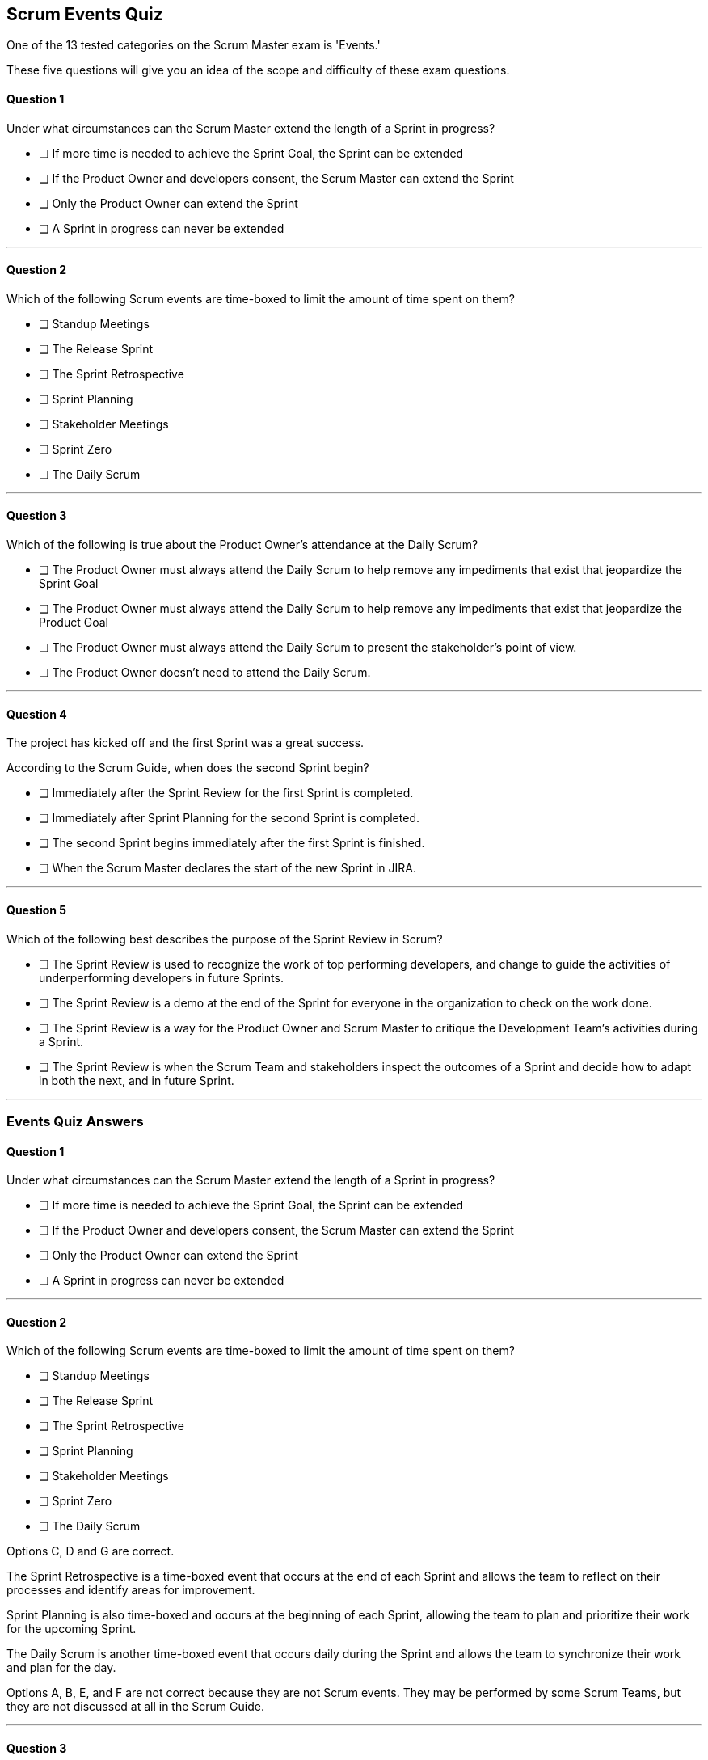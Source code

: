 :pdf-theme: some-theme.yml

== Scrum Events Quiz

One of the 13 tested categories on the Scrum Master exam is 'Events.'

These five questions will give you an idea of the scope and difficulty of these exam questions.


==== Question 1

****
Under what circumstances can the Scrum Master extend the length of a Sprint in progress?

* [ ] If more time is needed to achieve the Sprint Goal, the Sprint can be extended
* [ ] If the Product Owner and developers consent, the Scrum Master can extend the Sprint 
* [ ] Only the Product Owner can extend the Sprint
* [ ] A Sprint in progress can never be extended

****

'''

==== Question 2

****

Which of the following Scrum events are time-boxed to limit the amount of time spent on them?

* [ ] Standup Meetings
* [ ] The Release Sprint
* [ ] The Sprint Retrospective
* [ ] Sprint Planning
* [ ] Stakeholder Meetings
* [ ] Sprint Zero
* [ ] The Daily Scrum


****

'''

==== Question 3

****

Which of the following is true about the Product Owner's attendance at the Daily Scrum?

* [ ] The Product Owner must always attend the Daily Scrum to help remove any impediments that exist that jeopardize the Sprint Goal
* [ ] The Product Owner must always attend the Daily Scrum to help remove any impediments that exist that jeopardize the Product Goal
* [ ] The Product Owner must always attend the Daily Scrum to present the stakeholder's point of view.
* [ ] The Product Owner doesn't need to attend the Daily Scrum.


****


'''

==== Question 4

****

The project has kicked off and the first Sprint was a great success.

According to the Scrum Guide, when does the second Sprint begin?

* [ ] Immediately after the Sprint Review for the first Sprint is completed.
* [ ] Immediately after Sprint Planning for the second Sprint is completed.
* [ ] The second Sprint begins immediately after the first Sprint is finished.
* [ ] When the Scrum Master declares the start of the new Sprint in JIRA.


****


'''

==== Question 5

****

Which of the following best describes the purpose of the Sprint Review in Scrum?


* [ ] The Sprint Review is used to recognize the work of top performing developers, and change to guide the activities of underperforming developers in future Sprints.
* [ ] The Sprint Review is a demo at the end of the Sprint for everyone in the organization to check on the work done.
* [ ] The Sprint Review is a way for the Product Owner and Scrum Master to critique the Development Team's activities during a Sprint.
* [ ] The Sprint Review is when the Scrum Team and stakeholders inspect the outcomes of a Sprint and decide how to adapt in both the next, and in future Sprint.

****

'''

<<<

=== Events Quiz Answers

==== Question 1

****
Under what circumstances can the Scrum Master extend the length of a Sprint in progress?

* [ ] If more time is needed to achieve the Sprint Goal, the Sprint can be extended
* [ ] If the Product Owner and developers consent, the Scrum Master can extend the Sprint 
* [ ] Only the Product Owner can extend the Sprint
* [ ] A Sprint in progress can never be extended

****

'''

==== Question 2

****

Which of the following Scrum events are time-boxed to limit the amount of time spent on them?

* [ ] Standup Meetings
* [ ] The Release Sprint
* [ ] The Sprint Retrospective
* [ ] Sprint Planning
* [ ] Stakeholder Meetings
* [ ] Sprint Zero
* [ ] The Daily Scrum


****

Options C, D and G are correct.

The Sprint Retrospective is a time-boxed event that occurs at the end of each Sprint and allows the team to reflect on their processes and identify areas for improvement. 

Sprint Planning is also time-boxed and occurs at the beginning of each Sprint, allowing the team to plan and prioritize their work for the upcoming Sprint. 

The Daily Scrum is another time-boxed event that occurs daily during the Sprint and allows the team to synchronize their work and plan for the day.

Options A, B, E, and F are not correct because they are not Scrum events. They may be performed by some Scrum Teams, but they are not discussed at all in the Scrum Guide.

'''

==== Question 3

****

Which of the following is true about the Product Owner's attendance at the Daily Scrum?

* [ ] The Product Owner must always attend the Daily Scrum to help remove any impediments that exist that jeopardize the Sprint Goal
* [ ] The Product Owner must always attend the Daily Scrum to help remove any impediments that exist that jeopardize the Product Goal
* [ ] The Product Owner must always attend the Daily Scrum to present the stakeholder's point of view.
* [ ] The Product Owner doesn't need to attend the Daily Scrum.


****

Option D is correct.

The Product Owner does not attend the Daily Scrum.

Not even the Scrum Master is required to attend the Daily Scrum.

The Daily Scrum is for the development team.

Unless the Scrum Master or Product Owner is actually doing development for some reason and acting as a developer working on a backlog item, then they should not participate in the Daily Scrum. The Daily Scrum is for the developers only.

'''

==== Question 4

****

The project has kicked off and the first Sprint was a great success.

According to the Scrum Guide, when does the second Sprint begin?

* [ ] Immediately after the Sprint Review for the first Sprint is completed.
* [ ] Immediately after Sprint Planning for the second Sprint is completed.
* [ ] The second Sprint begins immediately after the first Sprint is finished.
* [ ] When the Scrum Master declares the start of the new Sprint in JIRA.


****

Answer C is correct.

All Scrum Events happen with a Sprint. Nothing happens 'outside of a Sprint'.

A Sprint is a timeboxed period of one to four weeks during which the development team works to create a potentially releasable product increment. Within a Sprint, there are several key Scrum events that occur to facilitate the successful completion of the Sprint.

The following are the Scrum events that happen within a Sprint, and why they are important:

Sprint Planning: This is a collaborative meeting where the development team, Scrum Master, and Product Owner work together to identify and prioritize the work that needs to be completed during the upcoming Sprint. The purpose of Sprint Planning is to ensure that everyone is aligned on the Sprint goal and the work that needs to be done to achieve it.

Daily Scrum: This is a brief, timeboxed meeting that occurs daily during the Sprint. The purpose of the Daily Scrum is to provide an opportunity for the development team to synchronize and plan their work for the day. During the Daily Scrum, each team member provides a brief update on their progress, discusses any obstacles they are facing, and identifies any potential risks to the Sprint goal.

Sprint Review: This is a meeting that occurs at the end of the Sprint, where the development team demonstrates the work they have completed to the Product Owner and other stakeholders. The purpose of the Sprint Review is to get feedback on the product increment that has been developed, and to identify any necessary changes or adjustments to the product backlog.

Sprint Retrospective: This is a meeting that occurs at the end of the Sprint, where the development team reflects on their process and identifies opportunities for improvement. The purpose of the Sprint Retrospective is to help the team continuously improve their process and performance.

All of these Scrum events happen within a Sprint to help ensure that the development team is working effectively and efficiently to deliver a high-quality product increment. By having a clearly defined Sprint goal, daily synchronization, regular feedback, and continuous improvement, the development team is able to stay focused and motivated throughout the Sprint, while also ensuring that the product being developed is aligned with the needs of the stakeholders.



'''

==== Question 5

****

Which of the following best describes the purpose of the Sprint Review in Scrum?


* [ ] The Sprint Review is used to recognize the work of top performing developers, and change to guide the activities of underperforming developers in future Sprints.
* [ ] The Sprint Review is a demo at the end of the Sprint for everyone in the organization to check on the work done.
* [ ] The Sprint Review is a way for the Product Owner and Scrum Master to critique the Development Team's activities during a Sprint.
* [ ] The Sprint Review is when the Scrum Team and stakeholders inspect the outcomes of a Sprint and decide how to adapt in both the next, and in future Sprint.

****

Option D is correct.

The Sprint Review is a crucial event in the Scrum framework that helps stakeholders to inspect the outcomes of the just-concluded sprint and decide how to adapt in future sprints.

During the Sprint Review, the Scrum team presents the increment of the product that was developed during the sprint to the stakeholders. The presentation may include a demonstration of the product features that were completed during the sprint, but a demo is not explicitly prescribed by the Scrum Guide. 

"The Scrum Team presents the results of their work to key stakeholders and progress
toward the Product Goal is discussed. During the event, the Scrum Team and stakeholders review what was accomplished in the Sprint and what has changed in their environment. Based on this information, attendees collaborate on what to donext. The Product Backlog may also be adjusted to meet new opportunities. The Sprint Review is a working session and the Scrum Team should avoid limiting it to a presentation."

The purpose of the Sprint Review is to enable stakeholders to inspect the product increment and provide feedback to the Scrum team. The feedback may be related to the features that were developed during the sprint, or it may be related to the overall product vision or direction. The Scrum team can then take this feedback and use it to improve the product and adapt their approach in future sprints.

The Sprint Review also allows stakeholders to evaluate the progress of the project and help the Scrum team make decisions about the next steps. Based on the feedback received during the review, the product owner can re-prioritize the product backlog and the development team can create a targeted Sprint goals for the next sprint. 

This process of inspection and adaptation for the future is at the heart of the Scrum framework and helps to ensure that the product being developed is meeting the needs of the stakeholders and delivering value.

'''



